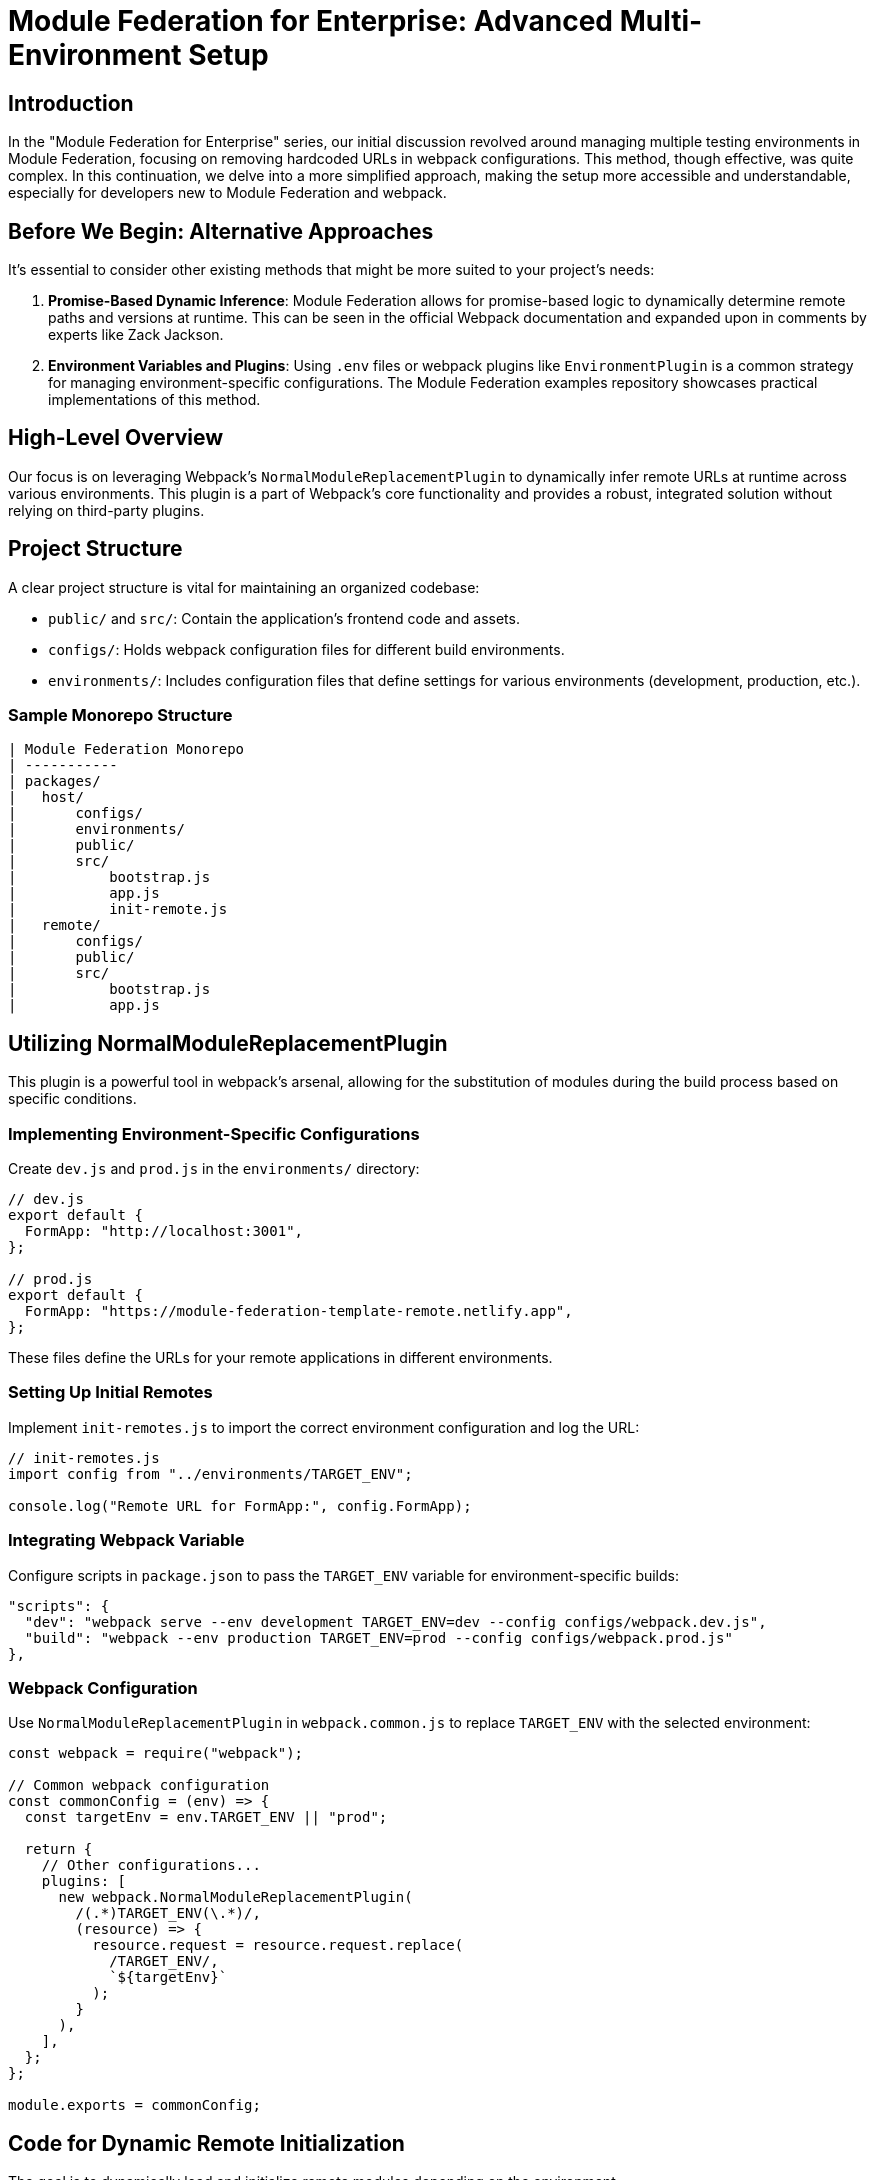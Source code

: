 = Module Federation for Enterprise: Advanced Multi-Environment Setup

== Introduction

In the "Module Federation for Enterprise" series, our initial discussion revolved around managing multiple testing environments in Module Federation, focusing on removing hardcoded URLs in webpack configurations. This method, though effective, was quite complex. In this continuation, we delve into a more simplified approach, making the setup more accessible and understandable, especially for developers new to Module Federation and webpack.

== Before We Begin: Alternative Approaches

It's essential to consider other existing methods that might be more suited to your project's needs:

1. **Promise-Based Dynamic Inference**: Module Federation allows for promise-based logic to dynamically determine remote paths and versions at runtime. This can be seen in the official Webpack documentation and expanded upon in comments by experts like Zack Jackson.

2. **Environment Variables and Plugins**: Using `.env` files or webpack plugins like `EnvironmentPlugin` is a common strategy for managing environment-specific configurations. The Module Federation examples repository showcases practical implementations of this method.

== High-Level Overview

Our focus is on leveraging Webpack's `NormalModuleReplacementPlugin` to dynamically infer remote URLs at runtime across various environments. This plugin is a part of Webpack's core functionality and provides a robust, integrated solution without relying on third-party plugins.

== Project Structure

A clear project structure is vital for maintaining an organized codebase:

- `public/` and `src/`: Contain the application's frontend code and assets.
- `configs/`: Holds webpack configuration files for different build environments.
- `environments/`: Includes configuration files that define settings for various environments (development, production, etc.).

=== Sample Monorepo Structure

[source, shell]
----
| Module Federation Monorepo
| -----------
| packages/
|   host/
|       configs/
|       environments/
|       public/
|       src/
|           bootstrap.js
|           app.js
|           init-remote.js
|   remote/
|       configs/
|       public/
|       src/
|           bootstrap.js
|           app.js
----

== Utilizing NormalModuleReplacementPlugin

This plugin is a powerful tool in webpack's arsenal, allowing for the substitution of modules during the build process based on specific conditions.

=== Implementing Environment-Specific Configurations

Create `dev.js` and `prod.js` in the `environments/` directory:

[source, javascript]
----
// dev.js
export default {
  FormApp: "http://localhost:3001",
};

// prod.js
export default {
  FormApp: "https://module-federation-template-remote.netlify.app",
};
----

These files define the URLs for your remote applications in different environments.

=== Setting Up Initial Remotes

Implement `init-remotes.js` to import the correct environment configuration and log the URL:

[source, javascript]
----
// init-remotes.js
import config from "../environments/TARGET_ENV";

console.log("Remote URL for FormApp:", config.FormApp);
----

=== Integrating Webpack Variable

Configure scripts in `package.json` to pass the `TARGET_ENV` variable for environment-specific builds:

[source, json]
----
"scripts": {
  "dev": "webpack serve --env development TARGET_ENV=dev --config configs/webpack.dev.js",
  "build": "webpack --env production TARGET_ENV=prod --config configs/webpack.prod.js"
},
----

=== Webpack Configuration

Use `NormalModuleReplacementPlugin` in `webpack.common.js` to replace `TARGET_ENV` with the selected environment:

[source, javascript]
----
const webpack = require("webpack");

// Common webpack configuration
const commonConfig = (env) => {
  const targetEnv = env.TARGET_ENV || "prod";

  return {
    // Other configurations...
    plugins: [
      new webpack.NormalModuleReplacementPlugin(
        /(.*)TARGET_ENV(\.*)/,
        (resource) => {
          resource.request = resource.request.replace(
            /TARGET_ENV/,
            `${targetEnv}`
          );
        }
      ),
    ],
  };
};

module.exports = commonConfig;
----

== Code for Dynamic Remote Initialization

The goal is to dynamically load and initialize remote modules depending on the environment.

=== Creating and Loading Script Tags

Implement a function to create and load script tags for remote containers:

[source, javascript]
----
const setRemoteScript = (endpoint) => {
  return new Promise((resolve, reject) => {
    const script = document.createElement("script");
    script.src = `${endpoint}/remoteEntry.js`;
    script.onload = resolve;
    script.onerror = () => reject(new Error(`Failed to load script at ${endpoint}`));
    document.head.appendChild(script);
  });
};
----

=== Connecting to Remote Containers

Develop a function to dynamically connect to remote containers:

[source, javascript]
----
const loadComponent = (scope, module) => {
  return async () => {
    await __webpack_init_sharing__("default");
    const container = window[scope];
    await container.init(__webpack_share_scopes__.default);
    const factory = await window[scope].get(module);
   

 return factory();
  };
};
----

=== Loading Modules from Remotes

Create a function to load the default module from a remote:

[source, javascript]
----
const loadModuleFrom = async (remote) => {
  try {
    const module = await remote();
    return module.default();
  } catch (err) {
    console.error("Error loading module from remote:", err);
  }
};
----

=== Comprehensive Remote Initialization

Combine all these steps in a single function for initializing remotes:

[source, javascript]
----
const initRemote = async (remoteScope, remoteModule) => {
  try {
    await setRemoteScript(config[remoteScope]);
    const loadedComponent = loadComponent(remoteScope, remoteModule);
    await loadModuleFrom(loadedComponent);
  } catch (err) {
    console.error(`Error initializing remote ${remoteScope}:`, err);
  }
};
----

=== Lazy Loading in `app.js`

Implement lazy loading to optimize application performance:

[source, javascript]
----
import(/* webpackChunkName: "FormApp" */ "./init-remote")
  .then((module) => {
    const initRemote = module.default;
    initRemote("FormApp", "./initContactForm").then(() => {
      console.log("Remote FormApp initialized successfully");
    });
  })
  .catch((err) => {
    console.error("Error initializing lazy loaded remote:", err);
  });
----

== Personal Configuration Insights

- **Remote Configuration**: Utilizing the `Module Federation Live Reloading Plugin` for on-the-fly updates.
- **Host Configuration**: Adopting the `Automatic Vendor Federation Plugin` for efficient dependency management.

== Conclusion

This expanded guide provides a comprehensive overview of setting up a simplified, yet robust, multi-environment module federation using Webpack's `NormalModuleReplacementPlugin`. The detailed explanations and code samples aim to make the concepts clear even to developers new to Module Federation and webpack. The complete implementation is available in my `module-federation-template` repository. Your feedback and experiences with this setup are invaluable for the community. Share your insights and preferred strategies for Module Federation projects!